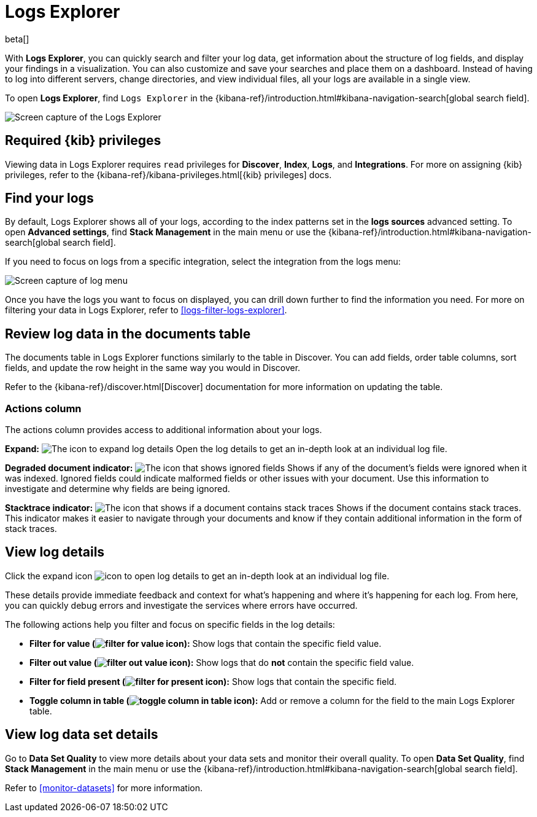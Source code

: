 [[explore-logs]]
= Logs Explorer

beta[]

With **Logs Explorer**, you can quickly search and filter your log data, get information about the structure of log fields, and display your findings in a visualization.
You can also customize and save your searches and place them on a dashboard.
Instead of having to log into different servers, change directories, and view individual files, all your logs are available in a single view.

To open **Logs Explorer**, find `Logs Explorer` in the {kibana-ref}/introduction.html#kibana-navigation-search[global search field].

[role="screenshot"]
image::images/log-explorer.png[Screen capture of the Logs Explorer]

[discrete]
[[logs-explorer-privileges]]
== Required {kib} privileges

Viewing data in Logs Explorer requires `read` privileges for *Discover*, *Index*, *Logs*, and *Integrations*. For more on assigning {kib} privileges, refer to the {kibana-ref}/kibana-privileges.html[{kib} privileges] docs.

[discrete]
[[find-your-logs]]
== Find your logs

By default, Logs Explorer shows all of your logs, according to the index patterns set in the *logs sources* advanced setting.
To open **Advanced settings**, find **Stack Management** in the main menu or use the {kibana-ref}/introduction.html#kibana-navigation-search[global search field].

If you need to focus on logs from a specific integration, select the integration from the logs menu:

[role="screenshot"]
image::images/log-menu.png[Screen capture of log menu]

Once you have the logs you want to focus on displayed, you can drill down further to find the information you need.
For more on filtering your data in Logs Explorer, refer to <<logs-filter-logs-explorer>>.


[discrete]
[[review-log-data-in-the-documents-table]]
== Review log data in the documents table

The documents table in Logs Explorer functions similarly to the table in Discover.
You can add fields, order table columns, sort fields, and update the row height in the same way you would in Discover.

Refer to the {kibana-ref}/discover.html[Discover] documentation for more information on updating the table.

[discrete]
[[actions-column]]
=== Actions column

The actions column provides access to additional information about your logs.

**Expand:** image:images/expand-icon.png[The icon to expand log details] Open the log details to get an in-depth look at an individual log file.

**Degraded document indicator:** image:images/pagesSelect-icon.png[The icon that shows ignored fields] Shows if any of the document's fields were ignored when it was indexed.
Ignored fields could indicate malformed fields or other issues with your document. Use this information to investigate and determine why fields are being ignored.

**Stacktrace indicator:** image:images/apmTrace-icon.png[The icon that shows if a document contains stack traces] Shows if the document contains stack traces.
This indicator makes it easier to navigate through your documents and know if they contain additional information in the form of stack traces.

[discrete]
[[view-log-details]]
== View log details

Click the expand icon image:images/expand-icon.png[icon to open log details] to get an in-depth look at an individual log file.

These details provide immediate feedback and context for what's happening and where it's happening for each log.
From here, you can quickly debug errors and investigate the services where errors have occurred.

The following actions help you filter and focus on specific fields in the log details:

* **Filter for value (image:images/plusInCircle.png[filter for value icon]):** Show logs that contain the specific field value.
* **Filter out value (image:images/minusInCircle.png[filter out value icon]):** Show logs that do *not* contain the specific field value.
* **Filter for field present (image:images/filter.png[filter for present icon]):** Show logs that contain the specific field.
* **Toggle column in table (image:images/listAdd.png[toggle column in table icon]):** Add or remove a column for the field to the main Logs Explorer table.

[discrete]
[[view-log-data-set-details]]
== View log data set details

Go to **Data Set Quality** to view more details about your data sets and monitor their overall quality.
To open **Data Set Quality**, find **Stack Management** in the main menu or use the {kibana-ref}/introduction.html#kibana-navigation-search[global search field].

Refer to <<monitor-datasets>> for more information.
